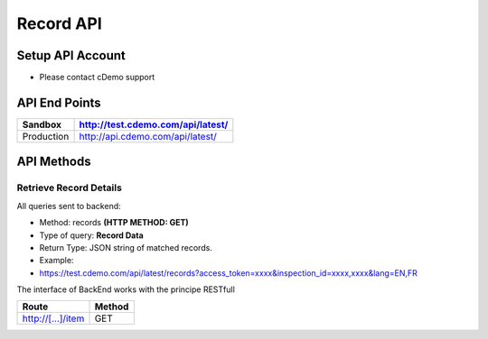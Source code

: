 ===========
Record API
===========

Setup API Account
=================
- Please contact cDemo support

API End Points
=================
+------------+-----------------------------------+ 
| Sandbox    | http://test.cdemo.com/api/latest/ | 
+============+===================================+
| Production | http://api.cdemo.com/api/latest/  |
+------------+-----------------------------------+

API Methods
=================

Retrieve Record Details
-----------------------

All queries sent to backend:

- Method: records **(HTTP METHOD: GET)**
- Type of query: **Record Data**
- Return Type: JSON string of matched records.
- Example: 
-  https://test.cdemo.com/api/latest/records?access_token=xxxx&inspection_id=xxxx,xxxx&lang=EN,FR

The interface of BackEnd works with the principe RESTfull

+------------+------------+-----------+
| Parameters   | Is Mandatory   | Notes  |
+============+============+===========+
| body row 1 | column 2   | column 3  |
+------------+------------+-----------+

=================       ======
Route	                Method
=================       ======
http://[...]/item	     GET
=================       ======